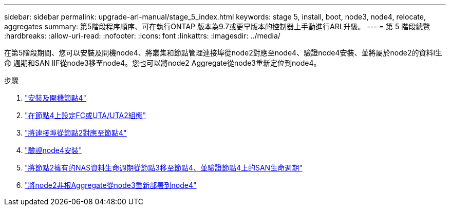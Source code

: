 ---
sidebar: sidebar 
permalink: upgrade-arl-manual/stage_5_index.html 
keywords: stage 5, install, boot, node3, node4, relocate, aggregates 
summary: 第5階段程序順序、可在執行ONTAP 版本為9.7或更早版本的控制器上手動進行ARL升級。 
---
= 第 5 階段總覽
:hardbreaks:
:allow-uri-read: 
:nofooter: 
:icons: font
:linkattrs: 
:imagesdir: ../media/


[role="lead"]
在第5階段期間、您可以安裝及開機node4、將叢集和節點管理連接埠從node2對應至node4、驗證node4安裝、並將屬於node2的資料l生命 週期和SAN lIF從node3移至node4。您也可以將node2 Aggregate從node3重新定位到node4。

.步驟
. link:install_boot_node4.html["安裝及開機節點4"]
. link:set_fc_uta_uta2_config_node4.html["在節點4上設定FC或UTA/UTA2組態"]
. link:map_ports_node2_node4.html["將連接埠從節點2對應至節點4"]
. link:verify_node4_installation.html["驗證node4安裝"]
. link:move_nas_lifs_node2_from_node3_node4_verify_san_lifs_node4.html["將節點2擁有的NAS資料生命週期從節點3移至節點4、並驗證節點4上的SAN生命週期"]
. link:relocate_node2_non_root_aggr_node3_node4.html["將node2非根Aggregate從node3重新部署到node4"]

